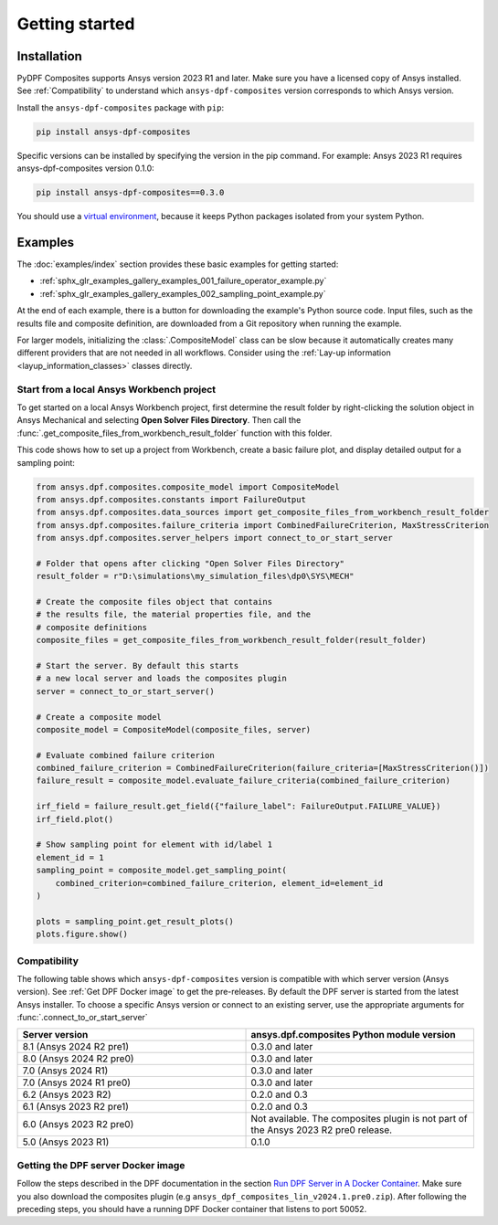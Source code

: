 Getting started
---------------

Installation
^^^^^^^^^^^^

PyDPF Composites supports Ansys version 2023 R1 and later. Make sure you have a licensed copy of Ansys installed. See
:ref:`Compatibility` to understand which ``ansys-dpf-composites`` version corresponds to which Ansys version.

Install the ``ansys-dpf-composites`` package with ``pip``:

.. code::

    pip install ansys-dpf-composites

Specific versions can be installed by specifying the version in the pip command. For example: Ansys 2023 R1 requires ansys-dpf-composites version 0.1.0:

.. code::

    pip install ansys-dpf-composites==0.3.0


You should use a `virtual environment <https://docs.python.org/3/library/venv.html>`_,
because it keeps Python packages isolated from your system Python.


Examples
^^^^^^^^

The :doc:`examples/index` section provides these basic examples for getting started:

* :ref:`sphx_glr_examples_gallery_examples_001_failure_operator_example.py`
* :ref:`sphx_glr_examples_gallery_examples_002_sampling_point_example.py`

At the end of each example, there is a button for downloading the example's Python source code.
Input files, such as the results file and composite definition, are downloaded from a Git
repository when running the example.

For larger models, initializing the :class:`.CompositeModel` class can be slow because it
automatically creates many different providers that are not needed in all workflows.
Consider using the :ref:`Lay-up information <layup_information_classes>` classes directly.

Start from a local Ansys Workbench project
""""""""""""""""""""""""""""""""""""""""""

To get started on a local Ansys Workbench project, first determine the result folder by
right-clicking the solution object in Ansys Mechanical and selecting **Open Solver Files Directory**.
Then call the :func:`.get_composite_files_from_workbench_result_folder` function with this folder.

This code shows how to set up a project from Workbench, create a basic failure plot, and display
detailed output for a sampling point:

.. code::

    from ansys.dpf.composites.composite_model import CompositeModel
    from ansys.dpf.composites.constants import FailureOutput
    from ansys.dpf.composites.data_sources import get_composite_files_from_workbench_result_folder
    from ansys.dpf.composites.failure_criteria import CombinedFailureCriterion, MaxStressCriterion
    from ansys.dpf.composites.server_helpers import connect_to_or_start_server

    # Folder that opens after clicking "Open Solver Files Directory"
    result_folder = r"D:\simulations\my_simulation_files\dp0\SYS\MECH"

    # Create the composite files object that contains
    # the results file, the material properties file, and the
    # composite definitions
    composite_files = get_composite_files_from_workbench_result_folder(result_folder)

    # Start the server. By default this starts
    # a new local server and loads the composites plugin
    server = connect_to_or_start_server()

    # Create a composite model
    composite_model = CompositeModel(composite_files, server)

    # Evaluate combined failure criterion
    combined_failure_criterion = CombinedFailureCriterion(failure_criteria=[MaxStressCriterion()])
    failure_result = composite_model.evaluate_failure_criteria(combined_failure_criterion)

    irf_field = failure_result.get_field({"failure_label": FailureOutput.FAILURE_VALUE})
    irf_field.plot()

    # Show sampling point for element with id/label 1
    element_id = 1
    sampling_point = composite_model.get_sampling_point(
        combined_criterion=combined_failure_criterion, element_id=element_id
    )

    plots = sampling_point.get_result_plots()
    plots.figure.show()


.. image:: _static/boat_irf.png
  :width: 750
  :alt: IRF plot on boat

.. image:: _static/boat_sampling_point.png
  :width: 750
  :alt: Sampling point on boat

.. _Compatibility:

Compatibility
"""""""""""""

The following table shows which ``ansys-dpf-composites`` version is compatible with which server version (Ansys version). See :ref:`Get DPF Docker image` to get the pre-releases.
By default the DPF server is started from the latest Ansys installer. To choose a specific Ansys version or connect to an existing server, use the appropriate arguments for  :func:`.connect_to_or_start_server`

.. list-table::
   :widths: 20 20
   :header-rows: 1

   * - Server version
     - ansys.dpf.composites Python module version
   * - 8.1 (Ansys 2024 R2 pre1)
     - 0.3.0 and later
   * - 8.0 (Ansys 2024 R2 pre0)
     - 0.3.0 and later
   * - 7.0 (Ansys 2024 R1)
     - 0.3.0 and later
   * - 7.0 (Ansys 2024 R1 pre0)
     - 0.3.0 and later
   * - 6.2 (Ansys 2023 R2)
     - 0.2.0 and 0.3
   * - 6.1 (Ansys 2023 R2 pre1)
     - 0.2.0 and 0.3
   * - 6.0 (Ansys 2023 R2 pre0)
     - Not available. The composites plugin is not part of the Ansys 2023 R2 pre0 release.
   * - 5.0 (Ansys 2023 R1)
     - 0.1.0


.. _Get DPF Docker image:

Getting the DPF server Docker image
"""""""""""""""""""""""""""""""""""
Follow the steps described in the DPF documentation in the section `Run DPF Server in A Docker Container <https://dpf.docs.pyansys.com/version/stable/user_guide/getting_started_with_dpf_server.html#run-dpf-server-in-a-docker-container>`_.
Make sure you also download the composites plugin (e.g ``ansys_dpf_composites_lin_v2024.1.pre0.zip``).
After following the preceding steps, you should have a running DPF Docker container that listens to port 50052.
